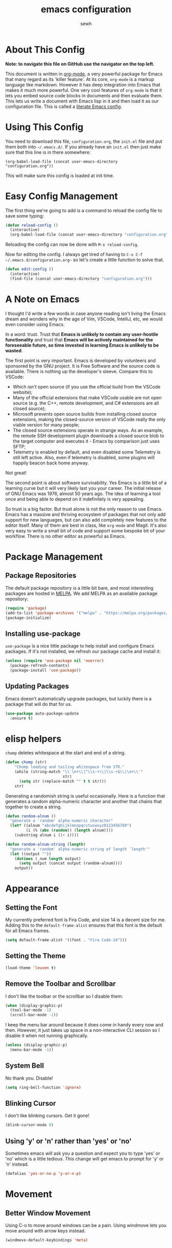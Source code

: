 #+TITLE: emacs configuration
#+AUTHOR: sewh

* About This Config

*Note: to navigate this file on GitHub use the navigator on the top left.*

This document is written in [[https://orgmode.org/][org-mode]], a very powerful package for Emacs that many regard as its 'killer feature'. At its core, =org-mode= is a markup language like markdown. However it has deep integration into Emacs that makes it much more powerful. One very cool features of =org-mode= is that it lets you embed source code blocks in documents and then evaluate them. This lets us write a document with Emacs lisp in it and then load it as our configuration file. This is called a [[https://harryrschwartz.com/2016/02/15/switching-to-a-literate-emacs-configuration][literate Emacs config]].

* Using This Config

You need to download this file, =configuration.org=, the =init.el= file and put them both into =~/.emacs.d/=. If you already have an =init.el= then just make sure that this line is in there somewhere:

#+begin_src
    (org-babel-load-file (concat user-emacs-directory "configuration.org"))
#+end_src

This will make sure this config is loaded at init time.

* Easy Config Management

The first thing we're going to add is a command to reload the config file to save some typing:

#+begin_src emacs-lisp
  (defun reload-config ()
    (interactive)
    (org-babel-load-file (concat user-emacs-directory "configuration.org")))
#+end_src

Reloading the config can now be done with =M-x reload-config=.

Now for editing the config. I always get tired of having to =C-x C-f ~/.emacs.d/configuration.org~= so let's create a little function to solve that.

#+begin_src emacs-lisp
  (defun edit-config ()
    (interactive)
    (find-file (concat user-emacs-directory "configuration.org")))
#+end_src

* A Note on Emacs

I thought I'd write a few words in case anyone reading isn't living the Emacs dream and wonders why in the age of Vim, VSCode, IntelliJ, etc, we would even consider using Emacs.

In a word: trust. Trust that *Emacs is unlikely to contain any user-hostile functionality* and trust that *Emacs will be actively maintained for the foreseeable future, so time invested in learning Emacs is unlikely to be wasted*.

The first point is very important. Emacs is developed by volunteers and sponsored by the GNU project. It is Free Software and the source code is available. There is nothing up the developer's sleeve. Compare this to VSCode:

- Which /isn't/ open source (if you use the official build from the VSCode website);
- Many of the official extensions that make VSCode usable are not open source (e.g. the C++, remote development, and C# extensions are all closed source);
- Microsoft prevents open source builds from installing closed source extensions, making the closed-source version of VSCode really the only viable version for many people;
- The closed source extensions operate in strange ways. As an example, the remote SSH development plugin downloads a closed source blob to the target computer and executes it - Emacs by comparison just uses SFTP;
- Telemetry is enabled by default, and even disabled some Telemetry is still left active. Also, even if telemetry is disabled, some plugins will happily beacon back home anyway.

Not great!

The second point is about software survivability. Yes Emacs is a little bit of a learning curve but it will very likely last you your career. The initial release of GNU Emacs was 1976, almost 50 years ago. The idea of learning a tool once and being able to depend on it indefinitely is very appealing.

So trust is a big factor. But trust alone is not the only reason to use Emacs. Emacs has a massive and thriving ecosystem of packages that not only add support for new languages, but can also add completely new features to the editor itself. Many of them are best in class, like =org-mode= and Magit. It's also very easy to write a small bit of code and support some bespoke bit of your workflow. There is no other editor as powerful as Emacs.

* Package Management

** Package Repositories

The default package repository is a little bit bare, and most interesting packages are hosted in [[https://melpa.org/][MELPA]]. We add MELPA as an available package repository:
   
#+begin_src emacs-lisp
  (require 'package)
  (add-to-list 'package-archives '("melpa" . "https://melpa.org/packages/") t)
  (package-initialize)
#+end_src

** Installing use-package

=use-package= is a nice little package to help install and configure Emacs packages. If it's not installed, we refresh our package cache and install it:
   
#+begin_src emacs-lisp
  (unless (require 'use-package nil 'noerror)
    (package-refresh-contents)
    (package-install 'use-package))
#+end_src

** Updating Packages

Emacs doesn't automatically upgrade packages, but luckily there is a package that will do that for us.

#+begin_src emacs-lisp
  (use-package auto-package-update
    :ensure t)
#+end_src

* elisp helpers

~chomp~ deletes whitespace at the start and end of a string.

#+begin_src emacs-lisp
  (defun chomp (str)
      "Chomp leading and tailing whitespace from STR."
      (while (string-match "\\`\n+\\|^\\s-+\\|\\s-+$\\|\n+\\'"
                           str)
        (setq str (replace-match "" t t str)))
      str)
#+end_src

Generating a randomish string is useful occasionally. Here is a function that generates a random alpha-numeric character and another that chains that together to create a string.

#+begin_src emacs-lisp
  (defun random-alnum ()
    "generate a 'random' alpha-numeric character"
    (let* ((alnum "abcdefghijklmnopqrstuvwxyz0123456789")
           (i (% (abs (random)) (length alnum))))
      (substring alnum i (1+ i))))

  (defun random-alnum-string (length)
    "generate a 'random' alpha-numeric string of length `length'"
    (let ((output ""))
      (dotimes (_num length output)
        (setq output (concat output (random-alnum))))
      output))
#+end_src

* Appearance

** Setting the Font

My currently preferred font is Fira Code, and size 14 is a decent size for me. Adding this to the ~default-frame-alist~ ensures that this font is the default for all Emacs frames.
  
#+begin_src emacs-lisp
  (setq default-frame-alist '((font . "Fira Code-14")))
#+end_src

** Setting the Theme

#+begin_src emacs-lisp
  (load-theme 'leuven t)
#+end_src

** Remove the Toolbar and Scrollbar

I don't like the toolbar or the scrollbar so I disable them:

#+begin_src emacs-lisp
  (when (display-graphic-p)
    (tool-bar-mode -1)
    (scroll-bar-mode -1))
#+end_src

I keep the menu bar around because it does come in handy every now and then. However, it just takes up space in a non-interactive CLI session so I disable it when not running graphically.

#+begin_src emacs-lisp
  (unless (display-graphic-p)
    (menu-bar-mode -1))
#+end_src

** System Bell

No thank you. Disable!

#+begin_src emacs-lisp
  (setq ring-bell-function 'ignore)
#+end_src

** Blinking Cursor

I don't like blinking cursors. Get it gone!

#+begin_src emacs-lisp
  (blink-cursor-mode 0)
#+end_src

** Using 'y' or 'n' rather than 'yes' or 'no'

Sometimes emacs will ask you a question and expect you to type 'yes' or 'no' which is a little tedious. This change will get emacs to prompt for 'y' or 'n' instead.

#+begin_src emacs-lisp
  (defalias 'yes-or-no-p 'y-or-n-p)
#+end_src

* Movement
** Better Window Movement

Using C-o to move around windows can be a pain. Using windmove lets you move around with arrow keys instead.

#+begin_src emacs-lisp
(windmove-default-keybindings 'meta)
#+end_src

* Basic Text and File Options

** Tabs and Spaces

I prefer to use spaces instead of tabs:

#+begin_src emacs-lisp
  (setq-default indent-tabs-mode nil)
#+end_src

Emacs also doesn't indent on the 'Enter' key by default. That's easily changed with a key binding:

#+begin_src emacs-lisp
  (global-set-key (kbd "RET") 'newline-and-indent)
#+end_src

** Automatically Updating Files When They Change on Disk

#+begin_src emacs-lisp
(global-auto-revert-mode)
#+end_src

* Basic Programming Language Options

** Line Numbers

Line numbers are great for programming but not so great for other modes, like =org-mode= and terminals. Therefore we only turn on line number mode when we're in the fundamental programming mode:

#+begin_src emacs-lisp
(add-hook 'prog-mode-hook #'display-line-numbers-mode)
#+end_src

** Automatically Adding Parenthesis

I find it  useful to have Emacs automatically add parenthesis, especially when messing around with Emacs lisp. Instead of using the built-in packages, I use one called [[https://github.com/Fuco1/smartparens][smartparens]] since it's a little bit smarter:

#+begin_src emacs-lisp
  (use-package smartparens
    :ensure t
    :init
    (require 'smartparens-config)
    (smartparens-global-mode))
#+end_src

* Emacs Under the Hood

** Custom File

Emacs stores some configuration in a file, that by default is the =init.el= file. This makes vendoring the =init.el= in Git tricky, so we can change it to its own file:

#+begin_src emacs-lisp
  (setq custom-file (concat user-emacs-directory "custom.el"))
  (when (file-exists-p custom-file)
    (load-file custom-file))

#+end_src

** Backups

Emacs defaults to storing backup files in the same directory as the file being edited. This can create a jumble of files and confuse git. This little bit of configuration ensures that backup files are stored in Emacs' working directory instead:
  
#+begin_src emacs-lisp
  (setq backup-directory (concat user-emacs-directory "backups"))

  (unless (file-directory-p backup-directory)
    (mkdir backup-directory))

  (setq backup-directory-alist
        `((".*" . ,backup-directory)))
#+end_src

* Platform Specific Changes

** Hash Key

Sometimes Mac keyboards make it difficult to enter in a hash symbol. To (sort of) get around this, I add a new keybinding it enter a hash key.

#+begin_src emacs-lisp
  (global-set-key (kbd "C-c 3") (lambda () (interactive) (insert "#")))
#+end_src

* Spell Checking

Emacs has a built in, live, spellchecker called Flyspell. We use flyspell for org mode configuration later on, so we need to make sure it's configured to use an English (GB) dictionary:

#+begin_src emacs-lisp
  (setq ispell-dictionary "british")
#+end_src

* Temporary Files

I find it useful to quickly spin up new temporary files. I've created a quick elisp function to do this.

#+begin_src emacs-lisp
  (defun random-temporary-file-name ()
    "creates a random temporary file name"
    (concat "emacs-tmp-" (random-alnum-string 10)))

  (defun temporary-file (file-name)
    "spawns a quick temporary file"
    (interactive "sFile name (can be empty): ")
    (let* ((full-file-name (if (string= "" file-name) (random-temporary-file-name) file-name))
           (full-path      (concat (temporary-file-directory) full-file-name )))
      (find-file full-path)))

  ; make this a quick keybinding
  (global-set-key (kbd "C-`") #'temporary-file)
#+end_src

* Ivy

The default Emacs minibuffer is fine, but the Ivy package really improves it. With Ivy, you get completions, previews, and many other packages integrate with it.

#+begin_src emacs-lisp
  (use-package ivy
    :ensure t
    :init
    (ivy-mode 1)
    (setq ivy-use-virtual-buffers t)
    (setq enable-recursive-minibuffers t))
#+end_src

Ivy also powers a replacement for the default =C-s= search that's really powerful and a great way to navigate around code called Swiper. We download that as well.

#+begin_src emacs-lisp
  (use-package swiper
    :ensure t
    :bind (("C-s" . swiper)))
#+end_src

Finally, we can use another Ivy powered tool called 'Counsel' to add some extra functionality to Emacs. I like =counsel-rg= because it lets me search a directory with [[https://github.com/BurntSushi/ripgrep][ripgrep]], perhaps the fastest search tool around, with a Swiper-like interface.

#+begin_src emacs-lisp
  (use-package counsel
    :ensure t
    :bind (("C-c k" . counsel-rg)))
#+end_src

* Org Mode

org-mode is the package that this very config is written in. It's pretty good out of the box, but I feel that it benefits from a bit of configuration. Ideally, I'd like org-mode to:

- Wrap lines nicely;
- Use a spellchecking program;
- Set the default location for org mode files in =~/org/=;
- Enable org-specific indentation rules;
- Add a default set of languages to the evaluation allow list.

#+begin_src emacs-lisp
  (use-package org
    :init
    (setq org-directory "~/org")
    :config
    (org-babel-do-load-languages 'org-babel-load-languages
                                 (append org-babel-load-languages
                                         '((python . t)
                                           (shell . t))))
    :hook ((org-mode . flyspell-mode)
           (org-mode . org-indent-mode)
           (org-mode . visual-line-mode))
    )
#+end_src

* Company Mode

Company is a completion UI framework. LSP mode will use Company to do inline completions.

#+begin_src emacs-lisp
  (use-package company
    :ensure t
    :config
    (setq company-dabbrev-downcase 0)
    (setq company-idle-delay 0)
    )
#+end_src

* eglot

eglot is an LSP package for Emacs. We use it for autocomplete and other fancy features. eglot was chosen because it will be baked into Emacs 29.

#+begin_src emacs-lisp
  (use-package eglot
    :ensure t)
#+end_src

* Magit

Magit is a helper for managing Git repositories. It is another Emacs 'killer feature' and makes frequent Git commands really fast to execute.

#+begin_src emacs-lisp
  (use-package magit
    :ensure t
    :bind (("C-x g" . magit-status))
    :hook ((magit-mode . magit-auto-revert-mode)))
#+end_src

* Projectile

Projectile is a project management system that helps keep multiple projects tidy when running in one emacs instance. I have chosen to override ==C-x p= as the Projectile leader sequence; I tried using =C-c p= but I kept hitting =C-x= instead.

I've also added an extra little Projectile helper function to spawn a new instance of vterm in the project. By default, Projectile only spawns one vterm and will drop you into it whenever you run the vterm sequence. I tend to like a few terminals in one project at once so I wrote that quick function.

#+begin_src emacs-lisp
  (use-package projectile
    :ensure t
    :init
    (projectile-mode +1)
    :bind (:map projectile-mode-map
                ("C-x p" . projectile-command-map)
                ("C-x p x V" . (lambda () (interactive) (projectile-run-vterm 't))))
    )
#+end_src

* Dired

Dired is Emacs' built-in file management tool. It is basically the output from ~ls~ but actionable. Basic file operations are really quick in Dired. Another benefit of Dired is that it integrates with [[https://www.emacswiki.org/emacs/TrampMode][TRAMP mode]], so you can list and modify directories on remote hosts over SSH (and all the other protocols that TRAMP supports).

One of the nice, non-default, behaviours of Dired is that you can open two Dired buffers side by side and copy between them with the 'C' key. We enable this here:

#+begin_src emacs-lisp
  (setq dired-dwim-target t)
#+end_src

I also find myself needing to create files in the dired UI which isn't supported by default. I've chosen 't' for 'touch'.

#+begin_src emacs-lisp
  (eval-after-load "dired"
    '(progn
       (define-key dired-mode-map (kbd "t")
         (lambda (file-name)
           (interactive "sTouch file: ")
           (shell-command
            (concat "touch " (dired-current-directory) "/" file-name))
           (revert-buffer)))))
#+end_src

* vterm

Emacs has a built in terminal emulator, but it's not a /true/ VTY emulator and struggles with some of the more involved commands. There's a package called =vterm= which provides a much more robust terminal emulator.

#+begin_src emacs-lisp
  (use-package vterm
    :ensure t)
#+end_src

I have also written a quick function to make a new vterm with a specific buffer name. This is really useful when you need to start multiple terminal emulators:

#+begin_src emacs-lisp
  (defun vterm-named (name)
    (interactive "sTerminal name: ")
    (let ((term-name (concat "vterm-" name)))
      (vterm term-name)))

  (global-set-key (kbd "C-x v") #'vterm-named)
#+end_src

vterm also [[https://github.com/akermu/emacs-libvterm/blob/master/README.md][recommends]] using helpers in ~.zshrc~ to extend it's functionality. I'll record the ones I use here for reference.

#+begin_src sh
  vterm_printf() {
    if [ -n "$TMUX" ] && ([ "${TERM%%-*}" = "tmux" ] || [ "${TERM%%-*}" = "screen" ] ); then
        # Tell tmux to pass the escape sequences through
        printf "\ePtmux;\e\e]%s\007\e\\" "$1"
    elif [ "${TERM%%-*}" = "screen" ]; then
        # GNU screen (screen, screen-256color, screen-256color-bce)
        printf "\eP\e]%s\007\e\\" "$1"
    else
        printf "\e]%s\e\\" "$1"
    fi
}
#+end_src

* Docker

Emacs doesn't yet have a Dockerfile mode, so we need to fetch one:

#+begin_src emacs-lisp
  (use-package dockerfile-mode
    :ensure t)
#+end_src

* Python

We leave most of the Python heavy lifting to LSP mode (documented later on). However, there's a helpful package for managing virtual environments that's very handy. I'm a user of [[https://python-poetry.org/][Poetry]], so I point the ~venv-location~ variable at the directory that Poetry stores its virtual environments.

#+begin_src emacs-lisp
  (use-package virtualenvwrapper
    :ensure t
    :config
    (venv-initialize-interactive-shells)
    (setq venv-location (concat (getenv "HOME") "/.cache/pypoetry/virtualenvs")))
#+end_src

* Rust
Since Rust is best enjoyed with IDEish features like auto-complete, we have to make the setup a little complicated. First, we use the current trendy Emacs Rust package. Then we connect it into an LSP implementation (in this case, eglot).

#+begin_src emacs-lisp

  (defun find-rust-analyzer-directory ()
    "Run rustup to discover rust-analyzer path"
    (let* ((output (chomp (shell-command-to-string "rustup which --toolchain stable rust-analyzer"))))
      (if (string-match-p "not found" output)
          nil
        (file-name-directory output))))

  (defun add-rust-analyzer-to-path ()
    "Add the parent folder of rust-analyzer to the PATH variable and Emacs' exec-path"
    (let* ((ra-dir (find-rust-analyzer-directory)))

      ; first update the path
      (when (and ra-dir (not (string-match-p ra-dir (getenv "PATH")))) ; we found the ra dir + ra dir not in path
        (setenv "PATH"
                (concat ra-dir ":" (getenv "PATH"))))

      ; now update the exec-path variable
      (when (and ra-dir (not (member ra-dir exec-path)))
        (add-to-list 'exec-path ra-dir))))

   (use-package rustic
      :ensure t
      :hook ((rustic-mode . company-mode))
      :init (add-rust-analyzer-to-path)
      :config
      (setq
       ;; eglot seems to be the best option right now.
       rustic-lsp-client 'eglot
       rustic-format-on-save nil
       ;; Prevent automatic syntax checking, which was causing lags and stutters.
       eglot-send-changes-idle-time (* 60 60)
       )
      ;; Disable the annoying doc popups in the minibuffer.
      (add-hook 'eglot-managed-mode-hook (lambda () (eldoc-mode -1)))
      )

#+end_src

* YAML

Emacs doesn't yet have an in-built YAML mode so we need to install one:

#+begin_src emacs-lisp
  (use-package yaml-mode
    :ensure t)
#+end_src

* Markdown

There's quite a nice mode for Markdown support, so let's install it:

#+begin_src emacs-lisp
  (use-package markdown-mode
    :ensure t)
#+end_src

* Flycheck

Flycheck is an error checking framework for Emacs. It's useful to get feedback on errors with code.

#+begin_src emacs-lisp
  (use-package flycheck
    :ensure t)
#+end_src

* wgrep

=wgrep= lets you edit recursive grep buffers and commit your changes back to those files. Really useful for bulk renaming things.

#+begin_src emacs-lisp
  (use-package wgrep
    :ensure t)
#+end_src

* Clojure

Ensure we hae a mode for editing Clojure and CIDER for interactive development.

#+begin_src emacs-lisp
  (use-package clojure-mode
    :ensure t)

  (use-package cider
    :ensure t)
#+end_src

* nftables

The modern Linux firewall is nftables, and it has its own syntax. We should support this (because emacs doesn't do a good job of managing it on its own.)

#+begin_src emacs-lisp
  (use-package nftables-mode
    :ensure t)
#+end_src

* TOML

#+begin_src emacs-lisp
  (add-hook 'conf-toml-mode-hook (lambda () (setq tab-width 4)))
#+end_src
